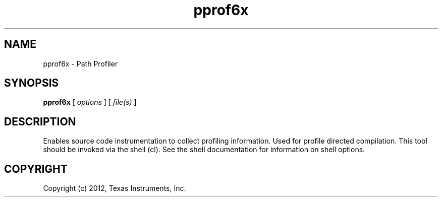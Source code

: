 .bd B 3
.TH pprof6x 1 "Mar 20, 2012" "TI Tools" "TI Code Generation Tools"
.SH NAME
pprof6x - Path Profiler
.SH SYNOPSIS
.B pprof6x
[
.I options
] [
.I file(s)
]
.SH DESCRIPTION
Enables source code instrumentation to collect profiling information.  Used for profile directed compilation.
This tool should be invoked via the shell (cl).  See the shell documentation for information on shell options.
.SH COPYRIGHT
.TP
Copyright (c) 2012, Texas Instruments, Inc.
